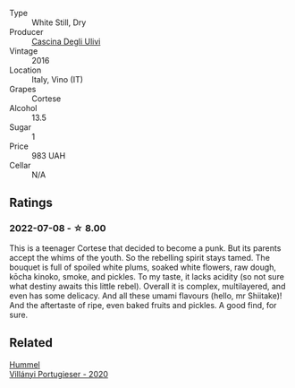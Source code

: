 #+attr_html: :class wine-main-image
[[file:/images/e2/ba6fb5-84a9-4659-bd14-34f40f48bf87/2022-06-09-21-55-33-IMG-0382.webp]]

- Type :: White Still, Dry
- Producer :: [[barberry:/producers/f3a3985a-cd61-4e0c-8d77-a532b6d5da62][Cascina Degli Ulivi]]
- Vintage :: 2016
- Location :: Italy, Vino (IT)
- Grapes :: Cortese
- Alcohol :: 13.5
- Sugar :: 1
- Price :: 983 UAH
- Cellar :: N/A

** Ratings

*** 2022-07-08 - ☆ 8.00

This is a teenager Cortese that decided to become a punk. But its parents accept the whims of the youth. So the rebelling spirit stays tamed. The bouquet is full of spoiled white plums, soaked white flowers, raw dough, kōcha kinoko, smoke, and pickles. To my taste, it lacks acidity (so not sure what destiny awaits this little rebel). Overall it is complex, multilayered, and even has some delicacy. And all these umami flavours (hello, mr Shiitake)! And the aftertaste of ripe, even baked fruits and pickles. A good find, for sure.

** Related

#+begin_export html
<div class="flex-container">
  <a class="flex-item flex-item-left" href="/wines/8f805b5f-b9d2-4b27-9f99-3ffa0e66d195.html">
    <img class="flex-bottle" src="/images/8f/805b5f-b9d2-4b27-9f99-3ffa0e66d195/2022-06-09-22-07-31-IMG-0393.webp"></img>
    <section class="h text-small text-lighter">Hummel</section>
    <section class="h text-bolder">Villányi Portugieser - 2020</section>
  </a>

</div>
#+end_export
